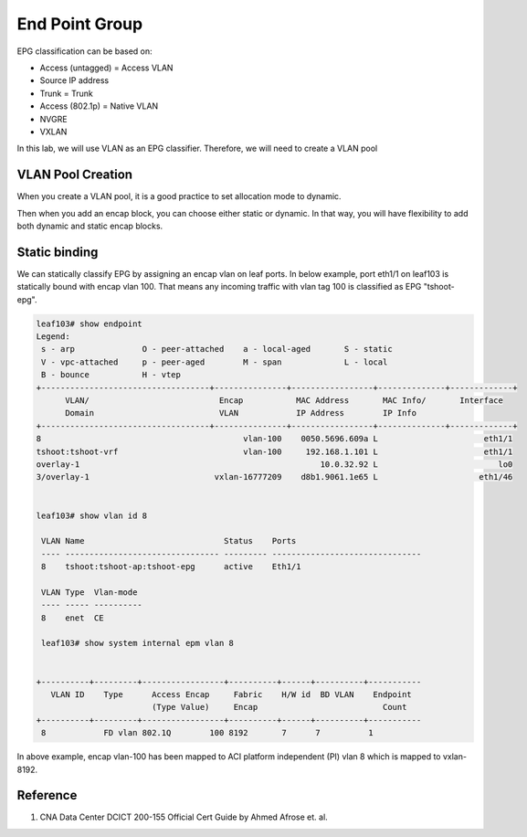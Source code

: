 End Point Group
===============

EPG classification can be based on:

* Access (untagged)  = Access VLAN
* Source IP address
* Trunk = Trunk
* Access (802.1p) = Native VLAN
* NVGRE
* VXLAN

.. image:: epg-classification.jpg
   :width: 600px
   :alt: VLAN classification

In this lab, we will use VLAN as an EPG classifier. Therefore, we will need to create a VLAN pool

VLAN Pool Creation
------------------

When you create a VLAN pool, it is a good practice to set allocation mode to dynamic.

.. image:: create-vlan-pool-allocation-mode.png
   :width: 600px
   :alt: VLAN allocation mode

Then when you add an encap block, you can choose either static or dynamic.
In that way, you will have flexibility to add both dynamic and static encap blocks.


.. image:: create-vlan-pool-encap-blocks.png
   :width: 600px
   :alt: VLAN allocation mode



Static binding
--------------

We can statically classify EPG by assigning an encap vlan on leaf ports.
In below example, port eth1/1 on leaf103 is statically bound with encap vlan 100.
That means any incoming traffic with vlan tag 100 is classified as EPG "tshoot-epg".

.. image:: static-bind.png
   :width: 600px
   :alt: Static binding

.. code-block:: console

	leaf103# show endpoint
	Legend:
	 s - arp              O - peer-attached    a - local-aged       S - static          
	 V - vpc-attached     p - peer-aged        M - span             L - local           
	 B - bounce           H - vtep            
	+-----------------------------------+---------------+-----------------+--------------+-------------+
	      VLAN/                           Encap           MAC Address       MAC Info/       Interface
	      Domain                          VLAN            IP Address        IP Info
	+-----------------------------------+---------------+-----------------+--------------+-------------+
	8                                          vlan-100    0050.5696.609a L                      eth1/1
	tshoot:tshoot-vrf                          vlan-100     192.168.1.101 L                      eth1/1
	overlay-1                                                  10.0.32.92 L                         lo0
	3/overlay-1                          vxlan-16777209    d8b1.9061.1e65 L                     eth1/46


	leaf103# show vlan id 8

	 VLAN Name                             Status    Ports                           
	 ---- -------------------------------- --------- ------------------------------- 
	 8    tshoot:tshoot-ap:tshoot-epg      active    Eth1/1 

	 VLAN Type  Vlan-mode  
	 ---- ----- ---------- 
	 8    enet  CE         

	 leaf103# show system internal epm vlan 8  


	+----------+---------+-----------------+----------+------+----------+-----------
	   VLAN ID    Type      Access Encap     Fabric    H/W id  BD VLAN    Endpoint  
	                        (Type Value)     Encap                          Count   
	+----------+---------+-----------------+----------+------+----------+-----------
	 8            FD vlan 802.1Q        100 8192       7      7          1         


In above example, encap vlan-100 has been mapped to ACI platform independent (PI) vlan 8 which is mapped to vxlan-8192.

Reference
---------
#. CNA Data Center DCICT 200-155 Official Cert Guide by Ahmed Afrose et. al.

 